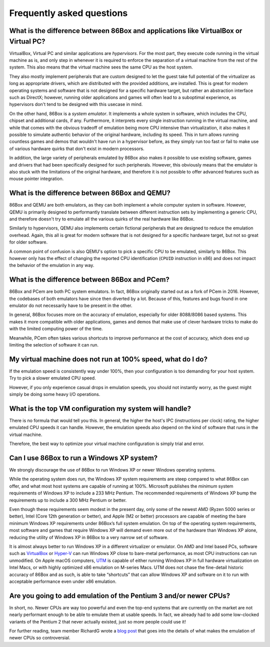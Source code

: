 Frequently asked questions
==========================

What is the difference between 86Box and applications like VirtualBox or Virtual PC?
------------------------------------------------------------------------------------

VirtualBox, Virtual PC and similar applications are *hypervisors*. For the most part, they execute code running in the virtual machine as is, and only step in whenever it is required to enforce the separation of a virtual machine from the rest of the system. This also means that the virtual machine sees the same CPU as the host system.

They also mostly implement peripherals that are custom designed to let the guest take full potential of the virtualizer as long as appropriate drivers, which are distributed with the provided additions, are installed. This is great for modern operating systems and software that is not designed for a specific hardware target, but rather an abstraction interface such as DirectX; however, running older applications and games will often lead to a suboptimal experience, as hypervisors don't tend to be designed with this usecase in mind.

On the other hand, 86Box is a *system emulator*. It implements a whole system in software, which includes the CPU, chipset and additional cards, if any. Furthermore, it interprets every single instruction running in the virtual machine, and while that comes with the obvious tradeoff of emulation being more CPU intensive than virtualization, it also makes it possible to simulate authentic behavior of the original hardware, including its speed. This in turn allows running countless games and demos that wouldn't have run in a hypervisor before, as they simply run too fast or fail to make use of various hardware quirks that don't exist in modern processors.

In addition, the large variety of peripherals emulated by 86Box also makes it possible to use existing software, games and drivers that had been specifically designed for such peripherals. However, this obviously means that the emulator is also stuck with the limitations of the original hardware, and therefore it is not possible to offer advanced features such as mouse pointer integration.

What is the difference between 86Box and QEMU?
----------------------------------------------

86Box and QEMU are both emulators, as they can both implement a whole computer system in software. However, QEMU is primarily designed to performantly translate between different instruction sets by implementing a generic CPU, and therefore doesn't try to emulate all the various quirks of the real hardware like 86Box.

Similarly to hypervisors, QEMU also implements certain fictional peripherals that are designed to reduce the emulation overhead. Again, this all is great for modern software that is not designed for a specific hardware target, but not so great for older software.

A common point of confusion is also QEMU's option to pick a specific CPU to be emulated, similarly to 86Box. This however only has the effect of changing the reported CPU identification (``CPUID`` instruction in x86) and does not impact the behavior of the emulation in any way.

What is the difference between 86Box and PCem?
----------------------------------------------

86Box and PCem are both PC system emulators. In fact, 86Box originally started out as a fork of PCem in 2016. However, the codebases of both emulators have since then diverted by a lot. Because of this, features and bugs found in one emulator do not necessarily have to be present in the other.

In general, 86Box focuses more on the accuracy of emulation, especially for older 8088/8086 based systems. This makes it more compatible with older applications, games and demos that make use of clever hardware tricks to make do with the limited computing power of the time.

Meanwhile, PCem often takes various shortcuts to improve performance at the cost of accuracy, which does end up limiting the selection of software it can run.

My virtual machine does not run at 100% speed, what do I do?
------------------------------------------------------------

If the emulation speed is consistently way under 100%, then your configuration is too demanding for your host system. Try to pick a slower emulated CPU speed.

However, if you only experience casual drops in emulation speeds, you should not instantly worry, as the guest might simply be doing some heavy I/O operations.

What is the top VM configuration my system will handle?
-------------------------------------------------------

There is no formula that would tell you this. In general, the higher the host's IPC (instructions per clock) rating, the higher emulated CPU speeds it can handle. However, the emulation speeds also depend on the kind of software that runs in the virtual machine.

Therefore, the best way to optimize your virtual machine configuration is simply trial and error.

Can I use 86Box to run a Windows XP system?
-------------------------------------------

We strongly discourage the use of 86Box to run Windows XP or newer Windows operating systems.

While the operating system does run, the Windows XP system requirements are steep compared to what 86Box can offer, and what most host systems are capable of running at 100%. Microsoft publishes the *minimum* system requirements of Windows XP to include a 233 MHz Pentium.  The recommended requirements of Windows XP bump the requirements up to include a 300 MHz Pentium or better.

Even though these requirements seem modest in the present day, only some of the newest AMD (Ryzen 5000 series or better), Intel (Core 12th generation or better), and Apple (M2 or better) processors are capable of meeting the bare minimum Windows XP requirements under 86Box’s full system emulation.  On top of the operating system requirements, most software and games that require Windows XP will demand even more out of the hardware than Windows XP alone, reducing the utility of Windows XP in 86Box to a very narrow set of software.

It is almost always better to run Windows XP in a different virtualizer or emulator.  On AMD and Intel based PCs, software such as `VirtualBox <https://www.virtualbox.org/>`_ or `Hyper-V <https://learn.microsoft.com/en-us/windows-server/virtualization/hyper-v/get-started/Install-Hyper-V?tabs=powershell&pivots=windows/>`_ can run Windows XP close to bare-metal performance, as most CPU instructions can run unmodified.  On Apple macOS computers, `UTM <https://mac.getutm.app/>`_ is capable of either running Windows XP in full hardware virtualization on Intel Macs, or with highly optimized x86 emulation on M-series Macs.  UTM does not chase the fine-detail historic accuracy of 86Box and as such, is able to take “shortcuts” that can allow Windows XP and software on it to run with acceptable performance even under x86 emulation.

Are you going to add emulation of the Pentium 3 and/or newer CPUs?
------------------------------------------------------------------

In short, no. Newer CPUs are way too powerful and even the top-end systems that are currently on the market are not nearly performant enough to be able to emulate them at usable speeds. In fact, we already had to add some low-clocked variants of the Pentium 2 that never actually existed, just so more people could use it!

For further reading, team member RichardG wrote a `blog post <https://86box.net/2022/03/21/why-not-p3>`_ that goes into the details of what makes the emulation of newer CPUs so controversial.
